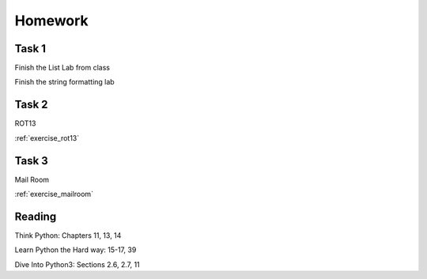 Homework
========

Task 1
------

Finish the List Lab from class

Finish the string formatting lab

Task 2
------

.. rst-class:: mlarge

ROT13

:ref:`exercise_rot13`

Task 3
------

.. rst-class:: mlarge

Mail Room

:ref:`exercise_mailroom`

Reading
-------

Think Python: Chapters 11, 13, 14

Learn Python the Hard way: 15-17, 39

Dive Into Python3: Sections 2.6, 2.7, 11
